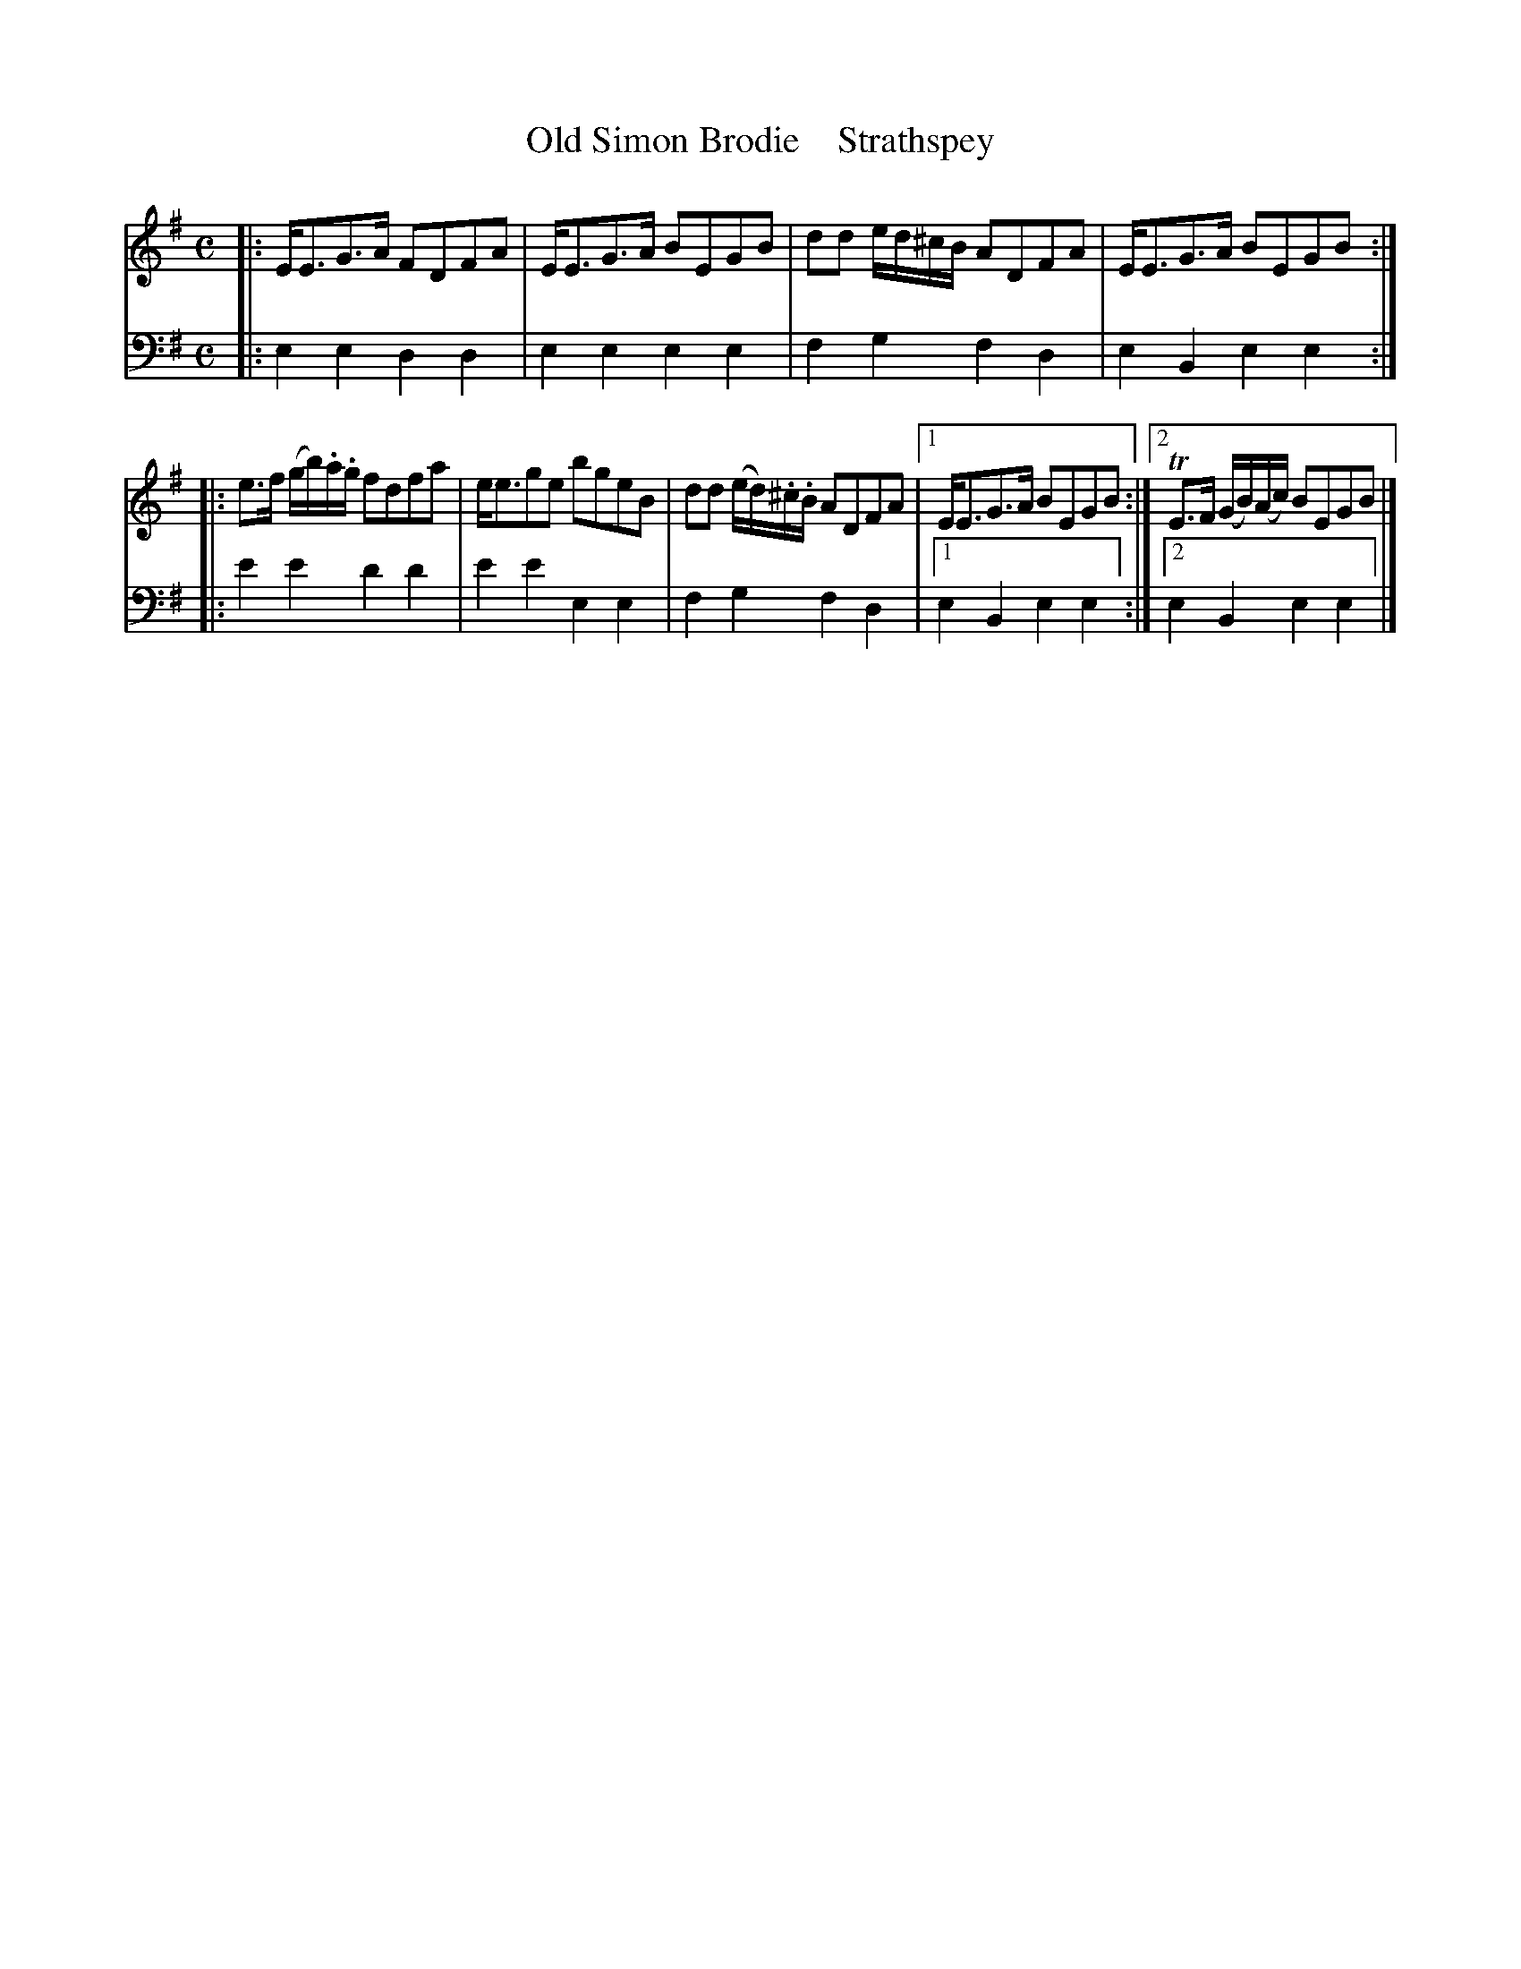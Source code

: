 X: 2191
T: Old Simon Brodie    Strathspey
%R: strathspey
B: Niel Gow & Sons "A Second Collection of Strathspey Reels, etc." v.2 p.19 #1
Z: 2022 John Chambers <jc:trillian.mit.edu>
M: C
L: 1/8
K: Em
% - - - - - - - - - -
V: 1 staves=2
|:\
E<EG>A FDFA | E<EG>A BEGB | dd e/d/^c/B/ ADFA | E<EG>A BEGB :||:
e>f (g/b/).a/.g/ fdfa | e<ege bgeB | dd (e/d/).^c/.B/ ADFA |[1 E<EG>A BEGB :|[2 TE>F (G/B/)(A/c/) BEGB |]
% - - - - - - - - - -
% Voice 2 preserves the staff layout in the book.
V: 2 clef=bass middle=d
|:\
e2e2 d2d2 | e2e2 e2e2 | f2g2 f2d2 | e2B2 e2e2 :||:
e'2e'2 d'2d'2 | e'2e'2 e2e2 |f2g2 f2d2 |[1  e2B2 e2e2 :|[2 e2B2 e2e2 |]
